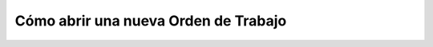 Cómo abrir una nueva Orden de Trabajo
=====================================

.. todo::
    Capturar proceso.